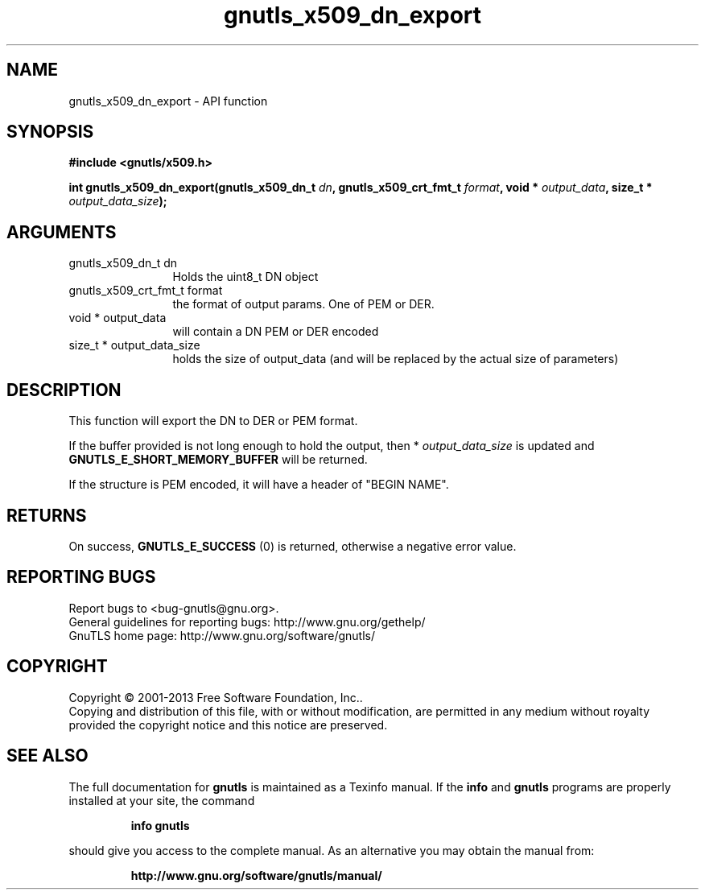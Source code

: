 .\" DO NOT MODIFY THIS FILE!  It was generated by gdoc.
.TH "gnutls_x509_dn_export" 3 "3.2.6" "gnutls" "gnutls"
.SH NAME
gnutls_x509_dn_export \- API function
.SH SYNOPSIS
.B #include <gnutls/x509.h>
.sp
.BI "int gnutls_x509_dn_export(gnutls_x509_dn_t " dn ", gnutls_x509_crt_fmt_t " format ", void * " output_data ", size_t * " output_data_size ");"
.SH ARGUMENTS
.IP "gnutls_x509_dn_t dn" 12
Holds the uint8_t DN object
.IP "gnutls_x509_crt_fmt_t format" 12
the format of output params. One of PEM or DER.
.IP "void * output_data" 12
will contain a DN PEM or DER encoded
.IP "size_t * output_data_size" 12
holds the size of output_data (and will be
replaced by the actual size of parameters)
.SH "DESCRIPTION"
This function will export the DN to DER or PEM format.

If the buffer provided is not long enough to hold the output, then
* \fIoutput_data_size\fP is updated and \fBGNUTLS_E_SHORT_MEMORY_BUFFER\fP
will be returned.

If the structure is PEM encoded, it will have a header
of "BEGIN NAME".
.SH "RETURNS"
On success, \fBGNUTLS_E_SUCCESS\fP (0) is returned, otherwise a
negative error value.
.SH "REPORTING BUGS"
Report bugs to <bug-gnutls@gnu.org>.
.br
General guidelines for reporting bugs: http://www.gnu.org/gethelp/
.br
GnuTLS home page: http://www.gnu.org/software/gnutls/

.SH COPYRIGHT
Copyright \(co 2001-2013 Free Software Foundation, Inc..
.br
Copying and distribution of this file, with or without modification,
are permitted in any medium without royalty provided the copyright
notice and this notice are preserved.
.SH "SEE ALSO"
The full documentation for
.B gnutls
is maintained as a Texinfo manual.  If the
.B info
and
.B gnutls
programs are properly installed at your site, the command
.IP
.B info gnutls
.PP
should give you access to the complete manual.
As an alternative you may obtain the manual from:
.IP
.B http://www.gnu.org/software/gnutls/manual/
.PP
